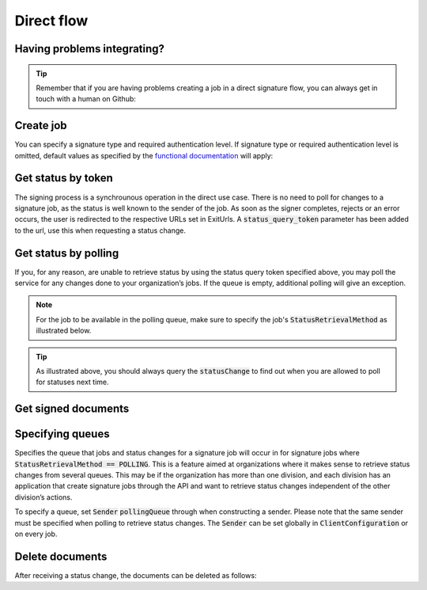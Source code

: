 Direct flow
****************************

Having problems integrating?
#############################

..  TIP::
    Remember that if you are having problems creating a job in a direct signature flow, you can always get in touch with a human on Github:

    ..  tabs::

        ..  group-tab:: C#

            Get help for your `C# integration here <https://github.com/digipost/signature-api-client-dotnet/issues>`_.

        ..  group-tab:: Java

            Get help for your `Java integration here <https://github.com/digipost/signature-api-client-java/issues>`_.


Create job
###########

..  tabs::

    ..  code-tab:: c#

        ClientConfiguration clientConfiguration = null; //As initialized earlier
        var directClient = new DirectClient(clientConfiguration);

        var documentToSign = new Document(
            "Subject of Message",
            "This is the content",
            FileType.Pdf,
            @"C:\Path\ToDocument\File.pdf");

        var exitUrls = new ExitUrls(
            new Uri("http://redirectUrl.no/onCompletion"),
            new Uri("http://redirectUrl.no/onCancellation"),
            new Uri("http://redirectUrl.no/onError")
            );

        var signers = new List<Signer>
        {
            new Signer(new PersonalIdentificationNumber("12345678910")),
            new Signer(new PersonalIdentificationNumber("10987654321"))
        };

        var job = new Job(documentToSign, signers, "SendersReferenceToSignatureJob", exitUrls);

        var directJobResponse = await directClient.Create(job);

    ..  code-tab:: java

        ClientConfiguration clientConfiguration = null; // As initialized earlier
        DirectClient client = new DirectClient(clientConfiguration);

        byte[] documentBytes = null; // Loaded document bytes
        DirectDocument document = DirectDocument.builder("Subject", "document.pdf", documentBytes).build();

        ExitUrls exitUrls = ExitUrls.of(
            "http://sender.org/onCompletion",
            "http://sender.org/onRejection",
            "http://sender.org/onError"
        );

        DirectSigner signer = DirectSigner.withPersonalIdentificationNumber("12345678910").build();
        DirectJob directJob = DirectJob.builder(document, exitUrls, signer).build();

        DirectJobResponse directJobResponse = client.create(directJob);


You can specify a  signature type and required authentication level. If signature type or required authentication level is omitted, default values as specified by the `functional documentation <http://digipost.github.io/signature-api-specification/v1.0/#signaturtype>`_ will apply:

..  tabs::

    ..  code-tab:: c#

        Document documentToSign = null; //As initialized earlier
        ExitUrls exitUrls = null; //As initialized earlier
        var signers = new List<Signer>
        {
            new Signer(new PersonalIdentificationNumber("12345678910"))
            {
                SignatureType = SignatureType.AdvancedSignature
            }
        };

        var job = new Job(documentToSign, signers, "SendersReferenceToSignatureJob", exitUrls)
        {
            AuthenticationLevel = AuthenticationLevel.Four
        };

Get status by token
####################

The signing process is a synchrounous operation in the direct use case. There is no need to poll for changes to a signature job, as the status is well known to the sender of the job. As soon as the signer completes, rejects or an error occurs, the user is redirected to the respective URLs set in ExitUrls. A :code:`status_query_token` parameter has been added to the url, use this when requesting a status change.

..  tabs::

    ..  code-tab:: c#
        ClientConfiguration clientConfiguration = null; //As initialized earlier
        var directClient = new DirectClient(clientConfiguration);
        JobResponse jobResponse = null; //As initialized when creating signature job
        var statusQueryToken = "0A3BQ54C...";

        var jobStatusResponse =
            await directClient.GetStatus(jobResponse.ResponseUrls.Status(statusQueryToken));

        var jobStatus = jobStatusResponse.Status;


    ..  code-tab:: java

        DirectClient client = null; // As initialized earlier
        DirectJobResponse directJobResponse = null; // As returned when creating signature job

        String statusQueryToken = "0A3BQ54C…";

        DirectJobStatusResponse directJobStatusResponse = client
            .getStatus(StatusReference.of(directJobResponse)
            .withStatusQueryToken(statusQueryToken)
        );

Get status by polling
######################

If you, for any reason, are unable to retrieve status by using the status query token specified above, you may poll the service for any changes done to your organization’s jobs. If the queue is empty, additional polling will give an exception.

..  NOTE::
    For the job to be available in the polling queue, make sure to specify the job's :code:`StatusRetrievalMethod` as illustrated below.

..  tabs::

    ..  code-tab:: c#

        ClientConfiguration clientConfiguration = null; // As initialized earlier
        var directClient = new DirectClient(clientConfiguration);

        Document documentToSign = null; // As initialized earlier
        ExitUrls exitUrls = null; // As initialized earlier

        var signer = new PersonalIdentificationNumber("00000000000");

        var job = new Job(
            documentToSign,
            new List<Signer> {new Signer(signer)},
            "SendersReferenceToSignatureJob",
            exitUrls,
            statusRetrievalMethod: StatusRetrievalMethod.Polling
            );

        await directClient.Create(job);

        var changedJob = await directClient.GetStatusChange();

        if (changedJob.Status == JobStatus.NoChanges)
        {
            //Queue is empty. The status change includes next earliest permitted poll time.
        }

        //TODO: Persist job status change in your system, to ensure you have the latest status if anything crashes beyond this point.

        // Confirm that you have received and persisted the status change
        await directClient.Confirm(changedJob.References.Confirmation);

    ..  code-tab:: java

        DirectClient client = null; // As initialized earlier

        DirectJob directJob = DirectJob.builder(document, exitUrls, signer)
                .retrieveStatusBy(StatusRetrievalMethod.POLLING)
                .build();

        client.create(directJob);

        DirectJobStatusResponse statusChange = client.getStatusChange();

        if (statusChange.is(DirectJobStatus.NO_CHANGES)) {
            // Queue is empty. Must wait before polling again
            Instant nextPermittedPollTime = statusChange.getNextPermittedPollTime();
        } else {
            // Received status update, act according to status
            DirectJobStatus status = statusChange.getStatus();
            Instant nextPermittedPollTime = statusChange.getNextPermittedPollTime();
        }

        client.confirm(statusChange);

..  TIP::
    As illustrated above, you should always query the :code:`statusChange` to find out when you are allowed to poll for statuses next time.

Get signed documents
#####################

..  tabs::

    ..  code-tab:: c#

        ClientConfiguration clientConfiguration = null; //As initialized earlier
        var directClient = new DirectClient(clientConfiguration);
        JobStatusResponse jobStatusResponse = null; // Result of requesting job status

        if (jobStatusResponse.Status == JobStatus.CompletedSuccessfully)
        {
            var padesByteStream = await directClient.GetPades(jobStatusResponse.References.Pades);
        }

        var signature = jobStatusResponse.GetSignatureFor(new PersonalIdentificationNumber("00000000000"));

        if (signature.Equals(SignatureStatus.Signed))
        {
            var xadesByteStream = await directClient.GetXades(signature.XadesReference);
        }

    ..  code-tab:: java

        DirectClient client = null; // As initialized earlier
        DirectJobStatusResponse directJobStatusResponse = null; // As returned when getting job status

        if (directJobStatusResponse.isPAdESAvailable()) {
            InputStream pAdESStream = client.getPAdES(directJobStatusResponse.getpAdESUrl());
        }

        for (Signature signature : directJobStatusResponse.getSignatures()) {
            if (signature.is(SignerStatus.SIGNED)) {
                InputStream xAdESStream = client.getXAdES(signature.getxAdESUrl());
            }
        }

Specifying queues
##################

Specifies the queue that jobs and status changes for a signature job will occur in for signature jobs where :code:`StatusRetrievalMethod == POLLING`. This is a feature aimed at organizations where it makes sense to retrieve status changes from several queues. This may be if the organization has more than one division, and each division has an application that create signature jobs through the API and want to retrieve status changes independent of the other division’s actions.

To specify a queue, set :code:`Sender` :code:`pollingQueue` through when constructing a sender. Please note that the same sender must be specified when polling to retrieve status changes. The :code:`Sender` can be set globally in :code:`ClientConfiguration` or on every job.

..  tabs::

    ..  code-tab:: c#

        ClientConfiguration clientConfiguration = null; // As initialized earlier
        var directClient = new DirectClient(clientConfiguration);

        String organizationNumber = "123456789";
        var sender = new Sender(organizationNumber, new PollingQueue("CustomPollingQueue"));

        Document documentToSign = null; // As initialized earlier
        ExitUrls exitUrls = null; // As initialized earlier

        var signer = new PersonalIdentificationNumber("00000000000");

        var job = new Job(
            documentToSign,
            new List<Signer> { new Signer(signer) },
            "SendersReferenceToSignatureJob",
            exitUrls,
            sender,
            StatusRetrievalMethod.Polling
        );

        await directClient.Create(job);

        var changedJob = await directClient.GetStatusChange(sender);

    ..  code-tab:: java

        DirectClient client = null; // As initialized earlier
        Sender sender = new Sender("000000000", PollingQueue.of("CustomPollingQueue"));

        DirectJob directJob = DirectJob.builder(document, exitUrls, signer)
              .retrieveStatusBy(StatusRetrievalMethod.POLLING).withSender(sender)
              .build();

        client.create(directJob);

        DirectJobStatusResponse statusChange = client.getStatusChange(sender);

        if (statusChange.is(DirectJobStatus.NO_CHANGES)) {
          // Queue is empty. Must wait before polling again
        } else {
          // Recieved status update, act according to status
          DirectJobStatus status = statusChange.getStatus();
        }

        client.confirm(statusChange);

Delete documents
#################

After receiving a status change, the documents can be deleted as follows:

..  tabs::

    ..  code-tab:: java

        DirectClient client = null; // As initialized earlier
        DirectJobStatusResponse directJobStatusResponse = null; // As returned when getting job status

        client.deleteDocuments(directJobStatusResponse.getDeleteDocumentsUrl());
